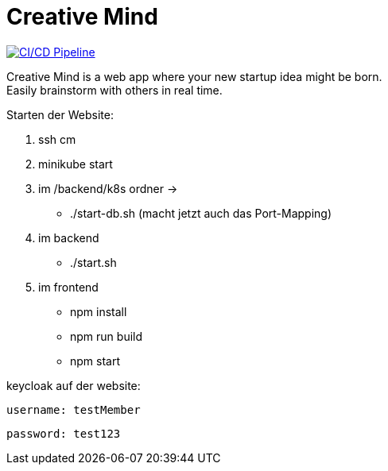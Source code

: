 = Creative Mind

https://github.com/Stevan06v/creative-mind/actions/workflows/cicd.yml[image:https://github.com/Stevan06v/creative-mind/actions/workflows/cicd.yml/badge.svg[CI/CD
Pipeline]]

Creative Mind is a web app where your new startup idea might be born. +
Easily brainstorm with others in real time.



Starten der Website:
    

1.  ssh cm
2.  minikube start
3.  im /backend/k8s ordner -> 
      * ./start-db.sh
      (macht jetzt auch das Port-Mapping)
4.  im backend
      * ./start.sh
5.  im frontend 
      * npm install
      * npm run build
      * npm start

keycloak auf der website:

    username: testMember

    password: test123
